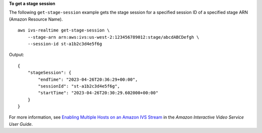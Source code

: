 **To get a stage session**

The following ``get-stage-session`` example gets the stage session for a specified session ID of a specified stage ARN (Amazon Resource Name). ::

    aws ivs-realtime get-stage-session \
        --stage-arn arn:aws:ivs:us-west-2:123456789012:stage/abcdABCDefgh \
        --session-id st-a1b2c3d4e5f6g

Output::

    {
        "stageSession": {
            "endTime": "2023-04-26T20:36:29+00:00",
            "sessionId": "st-a1b2c3d4e5f6g",
            "startTime": "2023-04-26T20:30:29.602000+00:00"
        }
    }

For more information, see `Enabling Multiple Hosts on an Amazon IVS Stream <https://docs.aws.amazon.com/ivs/latest/userguide/multiple-hosts.html>`__ in the *Amazon Interactive Video Service User Guide*.
